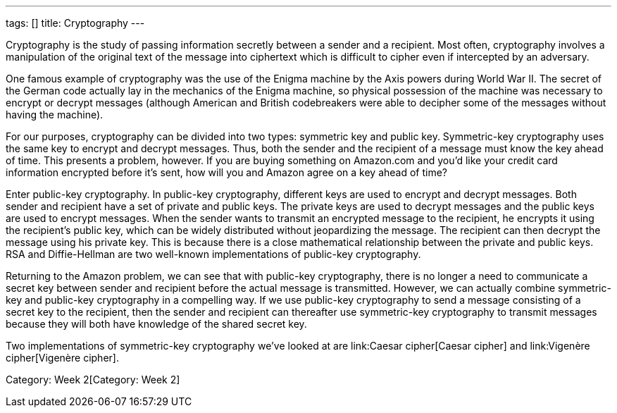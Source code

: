 ---
tags: []
title: Cryptography
---

Cryptography is the study of passing information secretly between a
sender and a recipient. Most often, cryptography involves a manipulation
of the original text of the message into ciphertext which is difficult
to cipher even if intercepted by an adversary.

One famous example of cryptography was the use of the Enigma machine by
the Axis powers during World War II. The secret of the German code
actually lay in the mechanics of the Enigma machine, so physical
possession of the machine was necessary to encrypt or decrypt messages
(although American and British codebreakers were able to decipher some
of the messages without having the machine).

For our purposes, cryptography can be divided into two types: symmetric
key and public key. Symmetric-key cryptography uses the same key to
encrypt and decrypt messages. Thus, both the sender and the recipient of
a message must know the key ahead of time. This presents a problem,
however. If you are buying something on Amazon.com and you'd like your
credit card information encrypted before it's sent, how will you and
Amazon agree on a key ahead of time?

Enter public-key cryptography. In public-key cryptography, different
keys are used to encrypt and decrypt messages. Both sender and recipient
have a set of private and public keys. The private keys are used to
decrypt messages and the public keys are used to encrypt messages. When
the sender wants to transmit an encrypted message to the recipient, he
encrypts it using the recipient's public key, which can be widely
distributed without jeopardizing the message. The recipient can then
decrypt the message using his private key. This is because there is a
close mathematical relationship between the private and public keys. RSA
and Diffie-Hellman are two well-known implementations of public-key
cryptography.

Returning to the Amazon problem, we can see that with public-key
cryptography, there is no longer a need to communicate a secret key
between sender and recipient before the actual message is transmitted.
However, we can actually combine symmetric-key and public-key
cryptography in a compelling way. If we use public-key cryptography to
send a message consisting of a secret key to the recipient, then the
sender and recipient can thereafter use symmetric-key cryptography to
transmit messages because they will both have knowledge of the shared
secret key.

Two implementations of symmetric-key cryptography we've looked at are
link:Caesar cipher[Caesar cipher] and link:Vigenère cipher[Vigenère
cipher].

Category: Week 2[Category: Week 2]
